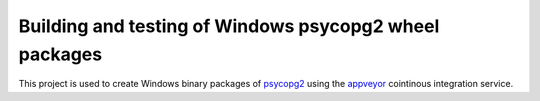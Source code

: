 Building and testing of Windows psycopg2 wheel packages
=======================================================

This project is used to create Windows binary packages of psycopg2_ using the
appveyor_ cointinous integration service.

.. _psycopg2: http://initd.org/psycopg/
.. _appveyor: https://www.appveyor.com/
